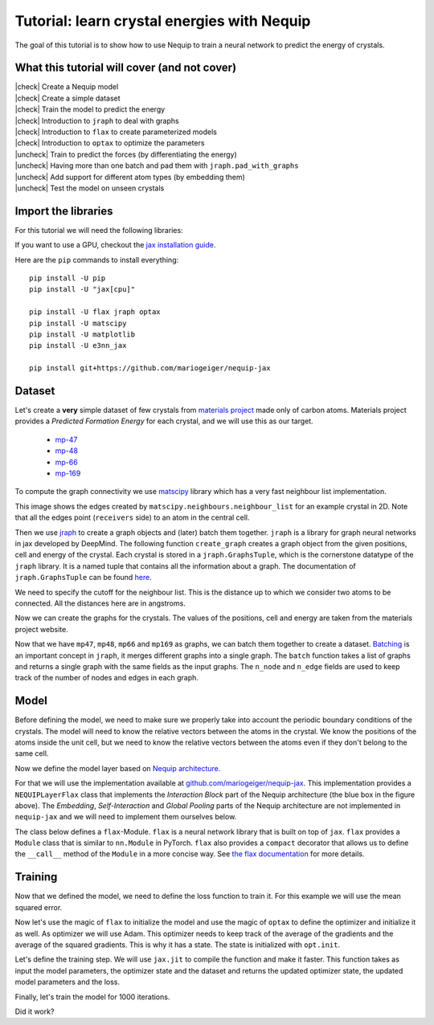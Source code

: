 Tutorial: learn crystal energies with Nequip
============================================

.. image:: mp-169.png
    :width: 400
    :alt: mp-169 crystal


The goal of this tutorial is to show how to use Nequip to train a neural network to predict the energy of crystals.


.. |check| raw:: html

    <input checked=""  type="checkbox">

.. |uncheck| raw:: html

    <input type="checkbox">

What this tutorial will cover (and not cover)
---------------------------------------------

| |check| Create a Nequip model
| |check| Create a simple dataset
| |check| Train the model to predict the energy
| |check| Introduction to ``jraph`` to deal with graphs
| |check| Introduction to ``flax`` to create parameterized models
| |check| Introduction to ``optax`` to optimize the parameters
| |uncheck| Train to predict the forces (by differentiating the energy)
| |uncheck| Having more than one batch and pad them with ``jraph.pad_with_graphs``
| |uncheck| Add support for different atom types (by embedding them)
| |uncheck| Test the model on unseen crystals

Import the libraries
--------------------

For this tutorial we will need the following libraries:

.. jupyter-execute::

    import flax  # neural network modules for jax
    import jax
    import jax.numpy as jnp
    import jraph  # graph neural networks in jax
    import matplotlib.pyplot as plt
    import numpy as np
    import optax  # optimizers for jax
    from matscipy.neighbours import neighbour_list  # fast neighbour list implementation

    from nequip_jax import NEQUIPLayerFlax  # e3nn implementation of NEQUIP
    import e3nn_jax as e3nn

If you want to use a GPU, checkout the `jax installation guide <https://github.com/google/jax#installation>`_.

Here are the ``pip`` commands to install everything::

    pip install -U pip
    pip install -U "jax[cpu]"

    pip install -U flax jraph optax
    pip install -U matscipy
    pip install -U matplotlib
    pip install -U e3nn_jax

    pip install git+https://github.com/mariogeiger/nequip-jax

Dataset
-------

Let's create a **very** simple dataset of few crystals from `materials project <https://materialsproject.org>`_ made only of carbon atoms.
Materials project provides a *Predicted Formation Energy* for each crystal, and we will use this as our target.

 * `mp-47 <https://materialsproject.org/materials/mp-47>`_
 * `mp-48 <https://materialsproject.org/materials/mp-48>`_
 * `mp-66 <https://materialsproject.org/materials/mp-66>`_
 * `mp-169 <https://materialsproject.org/materials/mp-169>`_

To compute the graph connectivity we use `matscipy <https://github.com/libAtoms/matscipy>`_
library which has a very fast neighbour list implementation.

.. jupyter-execute::

    def compute_edges(positions, cell, cutoff):
        """Compute edges of the graph from positions and cell."""
        receivers, senders, senders_unit_shifts = neighbour_list(
            quantities="ijS",
            pbc=np.array([True, True, True]),
            cell=cell,
            positions=positions,
            cutoff=cutoff,
        )

        num_edges = senders.shape[0]
        assert senders.shape == (num_edges,)
        assert receivers.shape == (num_edges,)
        assert senders_unit_shifts.shape == (num_edges, 3)
        return senders, receivers, senders_unit_shifts


This image shows the edges created by ``matscipy.neighbours.neighbour_list`` for an example crystal in 2D. Note that all the edges point (``receivers`` side) to an atom in the central cell.


.. image:: graph.png
    :width: 400
    :alt: Graph Edges of a Periodic Crystal

Then we use `jraph <https://github.com/deepmind/jraph>`_ to create a graph objects and (later) batch them together. ``jraph`` is a library for graph neural networks in jax developed by DeepMind.
The following function ``create_graph`` creates a graph object from the given positions, cell and energy of the crystal.
Each crystal is stored in a ``jraph.GraphsTuple``, which is the cornerstone datatype of the ``jraph`` library. It is a named tuple that contains all the information about a graph. The documentation of ``jraph.GraphsTuple`` can be found `here <https://jraph.readthedocs.io/en/latest/api.html#graphstuple>`_.

.. jupyter-execute::

    def create_graph(positions, cell, energy, cutoff):
        """Create a graph from positions, cell, and energy."""
        senders, receivers, senders_unit_shifts = compute_edges(positions, cell, cutoff)

        # In a jraph.GraphsTuple object, nodes, edges, and globals can be any
        # pytree. We will use dicts of arrays.
        # What matters is that the first axis of each array has length equal to
        # the number of nodes, edges, or graphs.
        num_nodes = positions.shape[0]
        num_edges = senders.shape[0]

        graph = jraph.GraphsTuple(
            # positions are per-node features:
            nodes=dict(positions=positions),
            # Unit shifts are per-edge features:
            edges=dict(shifts=senders_unit_shifts),
            # energy and cell are per-graph features:
            globals=dict(energies=np.array([energy]), cells=cell[None, :, :]),
            # The rest of the fields describe the connectivity and size of the graph.
            senders=senders,
            receivers=receivers,
            n_node=np.array([num_nodes]),
            n_edge=np.array([num_edges]),
        )
        return graph


We need to specify the cutoff for the neighbour list. This is the distance up to which we consider two atoms to be connected. All the distances here are in angstroms.

.. jupyter-execute::

    cutoff = 2.0  # in angstroms


Now we can create the graphs for the crystals. The values of the positions, cell and energy are taken from the materials project website.

.. jupyter-execute::

    mp47 = create_graph(
        positions=np.array(
            [
                [-0.0, 1.44528, 0.26183],
                [1.25165, 0.72264, 2.34632],
                [1.25165, 0.72264, 3.90714],
                [-0.0, 1.44528, 1.82265],
            ]
        ),
        cell=np.array([[2.5033, 0.0, 0.0], [-1.25165, 2.16792, 0.0], [0.0, 0.0, 4.16897]]),
        energy=0.163,  # eV/atom
        cutoff=cutoff,
    )
    print(f"mp47 has {mp47.n_node} nodes and {mp47.n_edge} edges")

    mp48 = create_graph(
        positions=np.array(
            [
                [0.0, 0.0, 1.95077],
                [0.0, 0.0, 5.8523],
                [-0.0, 1.42449, 1.95077],
                [1.23365, 0.71225, 5.8523],
            ]
        ),
        cell=np.array([[2.46729, 0.0, 0.0], [-1.23365, 2.13674, 0.0], [0.0, 0.0, 7.80307]]),
        energy=0.008,  # eV/atom
        cutoff=cutoff,
    )
    print(f"mp48 has {mp48.n_node} nodes and {mp48.n_edge} edges")

    mp66 = create_graph(
        positions=np.array(
            [
                [0.0, 0.0, 1.78037],
                [0.89019, 0.89019, 2.67056],
                [0.0, 1.78037, 0.0],
                [0.89019, 2.67056, 0.89019],
                [1.78037, 0.0, 0.0],
                [2.67056, 0.89019, 0.89019],
                [1.78037, 1.78037, 1.78037],
                [2.67056, 2.67056, 2.67056],
            ]
        ),
        cell=np.array([[3.56075, 0.0, 0.0], [0.0, 3.56075, 0.0], [0.0, 0.0, 3.56075]]),
        energy=0.138,  # eV/atom
        cutoff=cutoff,
    )
    print(f"mp66 has {mp66.n_node} nodes and {mp66.n_edge} edges")

    mp169 = create_graph(
        positions=np.array(
            [
                [-0.66993, 0.0, 3.5025],
                [3.5455, 0.0, 0.00033],
                [1.45739, 1.22828, 3.5025],
                [1.41818, 1.22828, 0.00033],
            ]
        ),
        cell=np.array([[4.25464, 0.0, 0.0], [0.0, 2.45656, 0.0], [-1.37907, 0.0, 3.50283]]),
        energy=0.003,  # eV/atom
        cutoff=cutoff,
    )
    print(f"mp169 has {mp169.n_node} nodes and {mp169.n_edge} edges")

Now that we have ``mp47``, ``mp48``, ``mp66`` and ``mp169`` as graphs, we can batch them together to create a dataset. `Batching <https://jraph.readthedocs.io/en/latest/api.html#batching-padding-utilities>`_ is an important concept in ``jraph``, it merges different graphs into a single graph. The ``batch`` function takes a list of graphs and returns a single graph with the same fields as the input graphs. The ``n_node`` and ``n_edge`` fields are used to keep track of the number of nodes and edges in each graph.

.. jupyter-execute::

    dataset = jraph.batch([mp47, mp48, mp66, mp169])
    print(f"dataset has {dataset.n_node} nodes and {dataset.n_edge} edges")

    # Print the shapes of the fields of the dataset.
    print(jax.tree_util.tree_map(jnp.shape, dataset))

Model
-----

Before defining the model, we need to make sure we properly take into account the periodic boundary conditions of the crystals. The model will need to know the relative vectors between the atoms in the crystal. We know the positions of the atoms inside the unit cell, but we need to know the relative vectors between the atoms even if they don't belong to the same cell.

.. jupyter-execute::

    def get_relative_vectors(senders, receivers, n_edge, positions, cells, shifts):
        """Compute the relative vectors between the senders and receivers."""
        num_nodes = positions.shape[0]
        num_edges = senders.shape[0]
        num_graphs = n_edge.shape[0]

        assert positions.shape == (num_nodes, 3)
        assert cells.shape == (num_graphs, 3, 3)
        assert senders.shape == (num_edges,)
        assert receivers.shape == (num_edges,)
        assert shifts.shape == (num_edges, 3)

        # We need to repeat the cells for each edge.
        cells = jnp.repeat(cells, n_edge, axis=0, total_repeat_length=num_edges)

        # Compute the two ends of each edge.
        positions_receivers = positions[receivers]
        positions_senders = positions[senders] + jnp.einsum("ei,eij->ej", shifts, cells)

        vectors = e3nn.IrrepsArray("1o", positions_receivers - positions_senders)
        return vectors


Now we define the model layer based on `Nequip architecture <https://arxiv.org/pdf/2101.03164.pdf>`_.

.. image:: nequip.png
    :width: 600
    :alt: Nequip architecture

For that we will use the implementation available at `github.com/mariogeiger/nequip-jax <https://github.com/mariogeiger/nequip-jax>`_.
This implementation provides a ``NEQUIPLayerFlax`` class that implements the *Interaction Block* part of the Nequip architecture (the blue box in the figure above).
The *Embedding*, *Self-Interaction* and *Global Pooling* parts of the Nequip architecture are not implemented in ``nequip-jax`` and we will need to implement them ourselves below.

The class below defines a ``flax``-Module. ``flax`` is a neural network library that is built on top of ``jax``. ``flax`` provides a ``Module`` class that is similar to ``nn.Module`` in PyTorch. ``flax`` also provides a ``compact`` decorator that allows us to define the ``__call__`` method of the ``Module`` in a more concise way. See `the flax documentation <https://flax.readthedocs.io/en/latest/index.html>`_ for more details.

.. jupyter-execute::

    class Model(flax.linen.Module):
        @flax.linen.compact
        def __call__(self, graphs):
            num_nodes = graphs.nodes["positions"].shape[0]
            senders = graphs.senders
            receivers = graphs.receivers

            vectors = get_relative_vectors(
                senders,
                receivers,
                graphs.n_edge,
                positions=graphs.nodes["positions"],
                cells=graphs.globals["cells"],
                shifts=graphs.edges["shifts"],
            )

            # We divide the relative vectors by the cutoff
            # because NEQUIPLayerFlax assumes a cutoff of 1.0
            vectors = vectors / cutoff

            # Embedding: since we have a single atom type, we don't need embedding
            # The node features are just ones and the species indices are all zeros
            features = e3nn.IrrepsArray("0e", jnp.ones((num_nodes, 1)))
            species = jnp.zeros((num_nodes,), dtype=jnp.int32)

            # Apply 3 Nequip layers with different internal representations
            for irreps in [
                "32x0e + 8x1o + 8x2e",
                "32x0e + 8x1o + 8x2e",
                "32x0e",
            ]:
                layer = NEQUIPLayerFlax(
                    avg_num_neighbors=20.0,  # average number of neighbors to normalize by
                    output_irreps=irreps,
                )
                features = layer(vectors, features, species, senders, receivers)

            # Self-Interaction layers
            features = e3nn.flax.Linear("16x0e")(features)
            features = e3nn.flax.Linear("0e")(features)

            # Global Pooling
            # Average the features (energy prediction) over the nodes of each graph
            return e3nn.scatter_sum(features, nel=graphs.n_node) / graphs.n_node[:, None]


Training
--------

Now that we defined the model, we need to define the loss function to train it.
For this example we will use the mean squared error.

.. jupyter-execute::

    def loss_fn(preds, targets):
        assert preds.shape == targets.shape
        return jnp.mean(jnp.square(preds - targets))


Now let's use the magic of ``flax`` to initialize the model and use the magic of ``optax`` to define the optimizer and initialize it as well.
As optimizer we will use Adam. This optimizer needs to keep track of the average of the gradients and the average of the squared gradients. This is why it has a state. The state is initialized with ``opt.init``.

.. jupyter-execute::

    random_key = jax.random.PRNGKey(0)  # change it to get different initializations

    # Initialize the model
    f = Model()
    w = jax.jit(f.init)(random_key, dataset)

    # Initialize the optimizer
    opt = optax.adam(1e-3)
    opt_state = opt.init(w)


Let's define the training step. We will use ``jax.jit`` to compile the function and make it faster.
This function takes as input the model parameters, the optimizer state and the dataset and returns the updated optimizer state, the updated model parameters and the loss.

.. jupyter-execute::

    @jax.jit
    def train_step(opt_state, w, dataset):
        """Perform a single training step."""
        num_graphs = dataset.n_node.shape[0]

        # Compute the loss as a function of the parameters
        def fun(w):
            preds = f.apply(w, dataset).array.squeeze(1)
            targets = dataset.globals["energies"]

            assert preds.shape == (num_graphs,)
            assert targets.shape == (num_graphs,)
            return loss_fn(preds, targets)

        # And take its gradient
        loss, grad = jax.value_and_grad(fun)(w)

        # Update the parameters and the optimizer state
        updates, opt_state = opt.update(grad, opt_state)
        w = optax.apply_updates(w, updates)

        return opt_state, w, loss


Finally, let's train the model for 1000 iterations.

.. jupyter-execute::

    losses = []
    for _ in range(1000):
        opt_state, w, loss = train_step(opt_state, w, dataset)
        losses.append(loss)

Did it work?

.. jupyter-execute::

    plt.plot(losses)
    plt.xscale("log")
    plt.yscale("log")
    plt.xlabel("Iteration")
    plt.ylabel("Loss")
